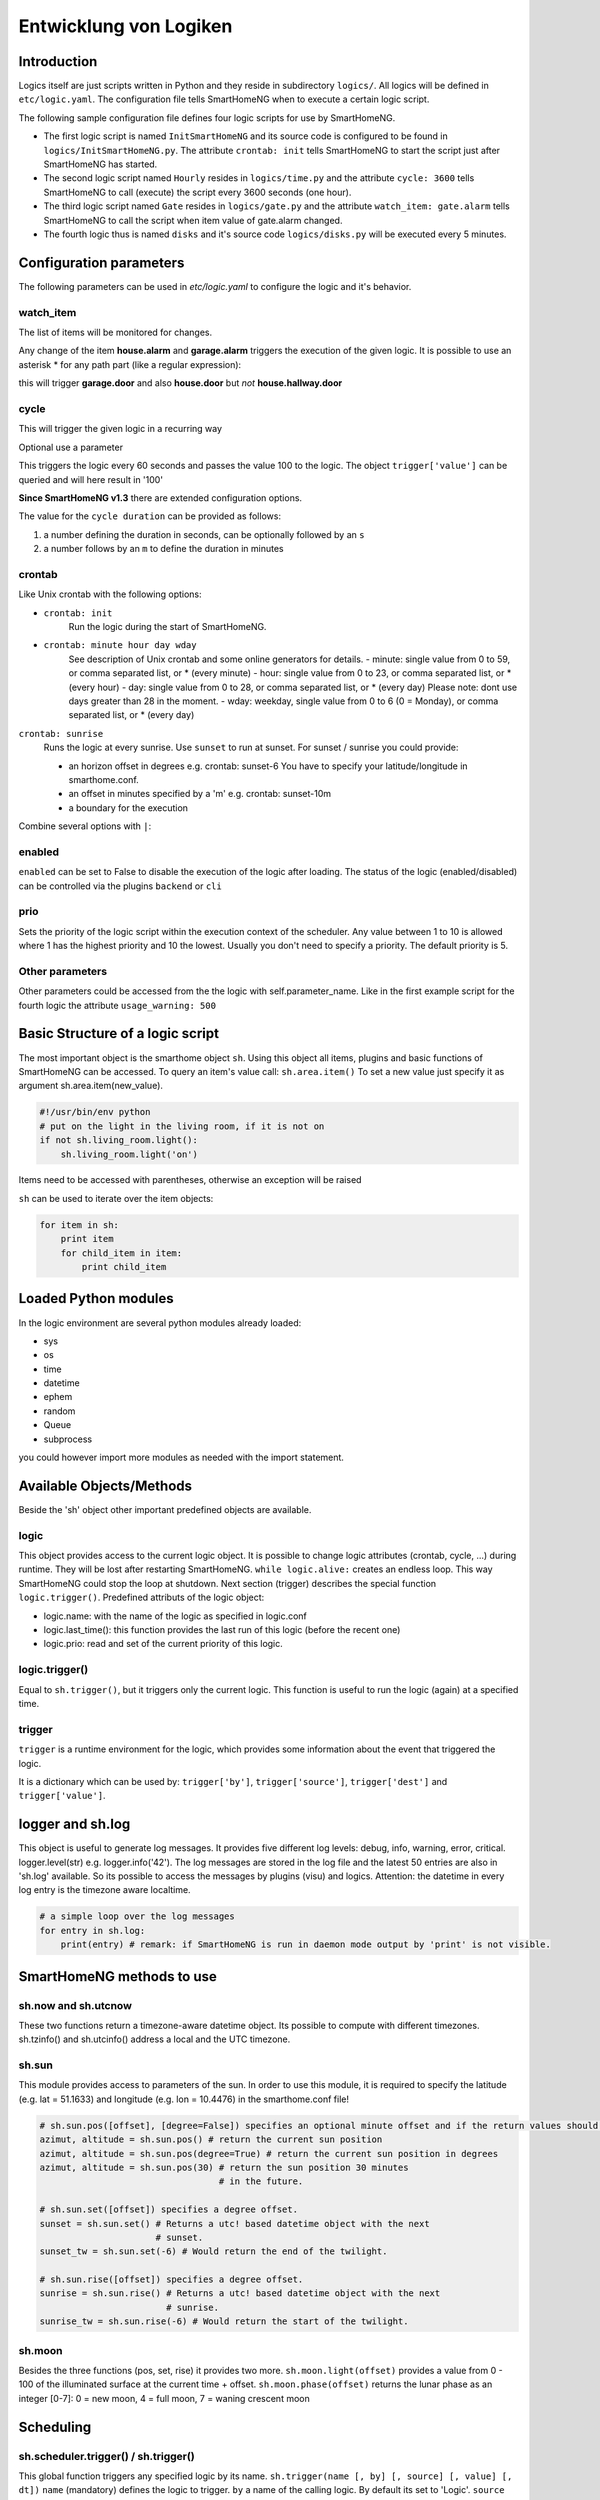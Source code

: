 Entwicklung von Logiken
=======================


Introduction
------------

Logics itself are just scripts written in Python and they reside in subdirectory ``logics/``.
All logics will be defined in ``etc/logic.yaml``.
The configuration file tells SmartHomeNG when to execute a certain logic script.

The following sample configuration file defines four logic scripts for use by SmartHomeNG.

* The first logic script is named ``InitSmartHomeNG`` and its source code
  is configured to be found in ``logics/InitSmartHomeNG.py``.
  The attribute ``crontab: init`` tells SmartHomeNG to start the script just after
  SmartHomeNG has started.
* The second logic script named ``Hourly`` resides in ``logics/time.py``
  and the attribute ``cycle: 3600`` tells SmartHomeNG to call (execute) the script every 3600 seconds (one hour).
* The third logic script named ``Gate`` resides in ``logics/gate.py`` and the attribute
  ``watch_item: gate.alarm`` tells SmartHomeNG to call the script when item
  value of gate.alarm changed.
* The fourth logic thus is named ``disks`` and it's source code ``logics/disks.py``
  will be executed every 5 minutes.

.. code-block:: yaml
   :caption:  etc/logic.yaml

   InitSmarthomeNG:
       filename: InitSmartHomeNG.py
       crontab: init

   Hourly:
       filename: time.py
       cycle: 3600

   Gate:
       filename: gate.py
       watch_item: gate.alarm    # monitor for changes

   disks:
       filename: disks.py
       # 'crontab: run at start and every 5 minutes'
       crontab:
         - init
         - '0,5,10,15,20,25,30,35,40,45,50,55 * * *'
       usage_warning: 500

Configuration parameters
------------------------

The following parameters can be used in `etc/logic.yaml` to configure the logic and it's behavior.

watch_item
~~~~~~~~~~

The list of items will be monitored for changes.

.. code-block:: yaml
   :caption:  etc/logic.yaml

   logicnamehere:
      watch_item:
       - house.alarm
       - garage.alarm


Any change of the item **house.alarm** and **garage.alarm** triggers the execution of the given logic.
It is possible to use an asterisk * for any path part (like a regular expression):

.. code-block:: yaml
   :caption:  Configuration in YAML syntax

   watch_item: '*.door'

this will trigger **garage.door** and also **house.door** but *not* **house.hallway.door**

cycle
~~~~~

This will trigger the given logic in a recurring way

.. code-block:: yaml
   :caption:  Configuration in YAML syntax

   cycle: 60


Optional use a parameter

.. code-block:: yaml
   :caption:  Configuration in YAML syntax

   cycle: 60 = 100


This triggers the logic every 60 seconds and passes the value 100 to the logic.
The object ``trigger['value']`` can be queried and will here result in '100'

**Since SmartHomeNG v1.3** there are extended configuration options.

The value for the ``cycle duration`` can be provided as follows:

1. a number defining the duration in seconds, can be optionally followed by an ``s``
2. a number follows by an ``m`` to define the duration in minutes

crontab
~~~~~~~

Like Unix crontab with the following options:

* ``crontab: init``
   Run the logic during the start of SmartHomeNG.

* ``crontab: minute hour day wday``
   See description of Unix crontab and some online generators for details.
   -  minute: single value from 0 to 59, or comma separated list, or * (every minute)
   -  hour: single value from 0 to 23, or comma separated list, or * (every hour)
   -  day: single value from 0 to 28, or comma separated list, or * (every day)
   Please note: dont use days greater than 28 in the moment.
   -  wday: weekday, single value from 0 to 6 (0 = Monday), or comma separated list, or * (every day)

``crontab: sunrise``
   Runs the logic at every sunrise. Use ``sunset`` to run
   at sunset. For sunset / sunrise you could provide:

   -  an horizon offset in degrees e.g. crontab: sunset-6 You have to
      specify your latitude/longitude in smarthome.conf.
   -  an offset in minutes specified by a 'm' e.g. crontab: sunset-10m
   -  a boundary for the execution

.. code-block:: yaml
   :caption:  Configuration in YAML syntax

    crontab: '17:00<sunset'        # sunset, but not bevor 17:00 (locale time)
    crontab: sunset<20:00          # sunset, but not after 20:00 (locale time)
    crontab: '17:00<sunset<20:00'  # sunset, beetween 17:00 and 20:00
    crontab: '15 * * * = 50'       # Calls the logic with trigger['value'] # == 50

Combine several options with ``|``:

.. code-block:: yaml
   :caption:  Configuration in YAML syntax

   crontab:
     - init = start
     - sunrise-2
     - '0 5 * *'

enabled
~~~~~~~

``enabled`` can be set to False to disable the execution of the logic after loading. The status
of the logic (enabled/disabled) can be controlled via the plugins ``backend`` or ``cli``

prio
~~~~

Sets the priority of the logic script within the execution context of the scheduler.
Any value between 1 to 10 is allowed where 1 has the highest priority and 10 the lowest.
Usually you don't need to specify a priority. The default priority is 5.

Other parameters
~~~~~~~~~~~~~~~~

Other parameters could be accessed from the the logic with self.parameter_name.
Like in the first example script for the fourth logic the attribute ``usage_warning: 500``


Basic Structure of a logic script
---------------------------------

The most important object is the smarthome object ``sh``.
Using this object all items, plugins and basic functions of SmartHomeNG can be accessed.
To query an item's value call: ``sh.area.item()``
To set a new value just specify it as argument sh.area.item(new\_value).

.. code-block:: python

   #!/usr/bin/env python
   # put on the light in the living room, if it is not on
   if not sh.living_room.light():
       sh.living_room.light('on')

Items need to be accessed with parentheses, otherwise an exception will be raised

``sh`` can be used to iterate over the item objects:

.. code-block:: python

   for item in sh:
       print item
       for child_item in item:
           print child_item


Loaded Python modules
---------------------

In the logic environment are several python modules already loaded:

-  sys
-  os
-  time
-  datetime
-  ephem
-  random
-  Queue
-  subprocess

you could however import more modules as needed with the import statement.


Available Objects/Methods
-------------------------

Beside the 'sh' object other important predefined objects are available.

logic
~~~~~

This object provides access to the current logic object. It is possible
to change logic attributes (crontab, cycle, ...) during runtime. They
will be lost after restarting SmartHomeNG. ``while logic.alive:``
creates an endless loop. This way SmartHomeNG could stop the loop at
shutdown. Next section (trigger) describes the special function
``logic.trigger()``. Predefined attributs of the logic object:

-  logic.name: with the name of the logic as specified in logic.conf
-  logic.last\_time(): this function provides the last run of this logic
   (before the recent one)
-  logic.prio: read and set of the current priority of this logic.

logic.trigger()
~~~~~~~~~~~~~~~

Equal to ``sh.trigger()``, but it triggers only the current logic. This
function is useful to run the logic (again) at a specified time.

trigger
~~~~~~~

``trigger`` is a runtime environment for the logic, which provides some
information about the event that triggered the logic.

It is a dictionary which can be used by: ``trigger['by']``,
``trigger['source']``, ``trigger['dest']`` and ``trigger['value']``.

logger and sh.log
-----------------

This object is useful to generate log messages. It provides five
different log levels: debug, info, warning, error, critical.
logger.level(str) e.g. logger.info('42'). The log messages are stored in
the log file and the latest 50 entries are also in 'sh.log' available.
So its possible to access the messages by plugins (visu) and logics.
Attention: the datetime in every log entry is the timezone aware
localtime.

.. code-block:: python

   # a simple loop over the log messages
   for entry in sh.log:
       print(entry) # remark: if SmartHomeNG is run in daemon mode output by 'print' is not visible.


SmartHomeNG methods to use
--------------------------

sh.now and sh.utcnow
~~~~~~~~~~~~~~~~~~~~

These two functions return a timezone-aware datetime object. Its
possible to compute with different timezones. sh.tzinfo() and
sh.utcinfo() address a local and the UTC timezone.

sh.sun
~~~~~~

This module provides access to parameters of the sun. In order to use
this module, it is required to specify the latitude (e.g. lat = 51.1633)
and longitude (e.g. lon = 10.4476) in the smarthome.conf file!

.. code-block:: python

   # sh.sun.pos([offset], [degree=False]) specifies an optional minute offset and if the return values should be degrees instead of the default radians.
   azimut, altitude = sh.sun.pos() # return the current sun position
   azimut, altitude = sh.sun.pos(degree=True) # return the current sun position in degrees
   azimut, altitude = sh.sun.pos(30) # return the sun position 30 minutes
                                     # in the future.

   # sh.sun.set([offset]) specifies a degree offset.
   sunset = sh.sun.set() # Returns a utc! based datetime object with the next
                         # sunset.
   sunset_tw = sh.sun.set(-6) # Would return the end of the twilight.

   # sh.sun.rise([offset]) specifies a degree offset.
   sunrise = sh.sun.rise() # Returns a utc! based datetime object with the next
                           # sunrise.
   sunrise_tw = sh.sun.rise(-6) # Would return the start of the twilight.

sh.moon
~~~~~~~

Besides the three functions (pos, set, rise) it provides two more.
``sh.moon.light(offset)`` provides a value from 0 - 100 of the
illuminated surface at the current time + offset.
``sh.moon.phase(offset)`` returns the lunar phase as an integer [0-7]: 0
= new moon, 4 = full moon, 7 = waning crescent moon

Scheduling
----------

sh.scheduler.trigger() / sh.trigger()
~~~~~~~~~~~~~~~~~~~~~~~~~~~~~~~~~~~~~

This global function triggers any specified logic by its name.
``sh.trigger(name [, by] [, source] [, value] [, dt])`` ``name``
(mandatory) defines the logic to trigger. ``by`` a name of the calling
logic. By default its set to 'Logic'. ``source`` the reason for
triggering. ``value`` a variable. ``dt`` timezone aware datetime object,
which specifies the triggering time.

sh.scheduler.change()
~~~~~~~~~~~~~~~~~~~~~

This method changes some runtime options of the logics.
``sh.scheduler.change('alarmclock', active=False)`` disables the logic
'alarmclock'. Besides the ``active`` flag, it is possible to change:
``cron`` and ``cycle``.

sh.tools object
---------------

The ``sh.tools`` object provide some useful functions:

sh.tools.ping()
~~~~~~~~~~~~~~~

Pings a computer and returns True if the computer responds, otherwise
False. ``sh.office.laptop(sh.tools.ping('hostname'))``

sh.tools.dewpoint()
~~~~~~~~~~~~~~~~~~~

Calculate the dewpoint for the provided temperature and humidity.
``sh.office.dew(sh.tools.dewpoint(sh.office.temp(), sh.office.hum())``

sh.tools.fetch\_url()
~~~~~~~~~~~~~~~~~~~~~

Return a website as a String or 'False' if it fails.
``sh.tools.fetch_url('https://www.regular.com')`` Its possible to use
'username' and 'password' to authenticate against a website.
``sh.tools.fetch_url('https://www.special.com', 'username', 'password')``
Or change the default 'timeout' of two seconds.
``sh.tools.fetch_url('https://www.regular.com', timeout=4)``

sh.tools.dt2ts(dt)
~~~~~~~~~~~~~~~~~~

Converts an datetime object to a unix timestamp.

sh.tools.dt2js(dt)
~~~~~~~~~~~~~~~~~~

Converts an datetime object to a json timestamp.


sh.tools.rel2abs(temp, hum)
~~~~~~~~~~~~~~~~~~~~~~~~~~~

Converts the relative humidity to the absolute humidity.


Accessing items
---------------

Usage of Object ``sh`` for items is deprecated, it's better to use the Item API:

.. code:: python

   from lib.item import Items
   items = Items.get_instance()

With ``items`` Object in place the following functions can be called:

items.return_item(path)
~~~~~~~~~~~~~~~~~~~~~~~

Returns an item object for the specified path. E.g.
``items.return_item('first_floor.bath')``

items.return_items()
~~~~~~~~~~~~~~~~~~~~

Returns all item objects.

.. code-block:: python

   for item in items.return_items():
      logger.info(item.id())

items.match_items(regex)
~~~~~~~~~~~~~~~~~~~~~~~~

Returns all items matching a regular expression path and optional attribute.

.. code-block:: python

   for item in items.match_items('*.lights'):     # selects all items ending with 'lights'
       logger.info(item.id())

   for item in items.match_items('*.lights:special'):     # selects all items ending with 'lights' and attribute 'special'
       logger.info(item.id())

items.find_items(configattribute)
~~~~~~~~~~~~~~~~~~~~~~~~~~~~~~~~~

Depending on ``configattribute`` the following items will be returned:

.. table::

   ======================  ====================================================
   attribute               Ergebnis
   ======================  ====================================================
   ``attribute``           Only items having no instance id
   ``attribute@``          Items with or without instance id
   ``attribute@instance``  Items with exact match of attribute and instance id
   ``@instance``           Items having this instance id
   ======================  ====================================================


.. code:: python

   for item in items.find_items('my_special_attribute'):
       logger.info(item.id())

find\_children(parentitem, configattribute):
~~~~~~~~~~~~~~~~~~~~~~~~~~~~~~~~~~~~~~~~~~~~

Returns all child items with the specified config attribute. The search for ``configattribute``
will be exactly conducted as described in ``find_items(configattribute)`` above.
